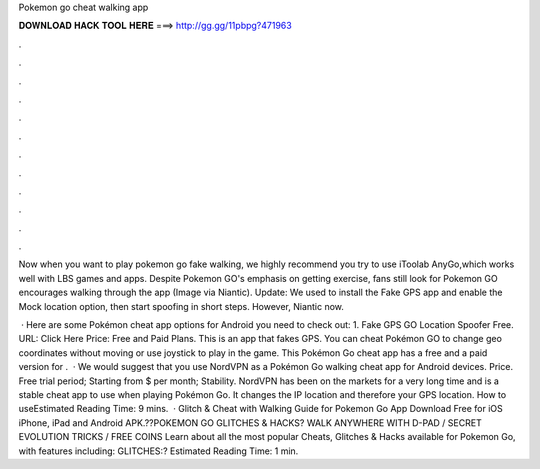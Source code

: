 Pokemon go cheat walking app



𝐃𝐎𝐖𝐍𝐋𝐎𝐀𝐃 𝐇𝐀𝐂𝐊 𝐓𝐎𝐎𝐋 𝐇𝐄𝐑𝐄 ===> http://gg.gg/11pbpg?471963



.



.



.



.



.



.



.



.



.



.



.



.

Now when you want to play pokemon go fake walking, we highly recommend you try to use iToolab AnyGo,which works well with LBS games and apps. Despite Pokemon GO's emphasis on getting exercise, fans still look for Pokemon GO encourages walking through the app (Image via Niantic). Update: We used to install the Fake GPS app and enable the Mock location option, then start spoofing in short steps. However, Niantic now.

 · Here are some Pokémon cheat app options for Android you need to check out: 1. Fake GPS GO Location Spoofer Free. URL: Click Here Price: Free and Paid Plans. This is an app that fakes GPS. You can cheat Pokémon GO to change geo coordinates without moving or use joystick to play in the game. This Pokémon Go cheat app has a free and a paid version for .  · We would suggest that you use NordVPN as a Pokémon Go walking cheat app for Android devices. Price. Free trial period; Starting from $ per month; Stability. NordVPN has been on the markets for a very long time and is a stable cheat app to use when playing Pokémon Go. It changes the IP location and therefore your GPS location. How to useEstimated Reading Time: 9 mins.  · Glitch & Cheat with Walking Guide for Pokemon Go App Download Free for iOS iPhone, iPad and Android APK.??POKEMON GO GLITCHES & HACKS? WALK ANYWHERE WITH D-PAD / SECRET EVOLUTION TRICKS / FREE COINS Learn about all the most popular Cheats, Glitches & Hacks available for Pokemon Go, with features including: GLITCHES:? Estimated Reading Time: 1 min.
